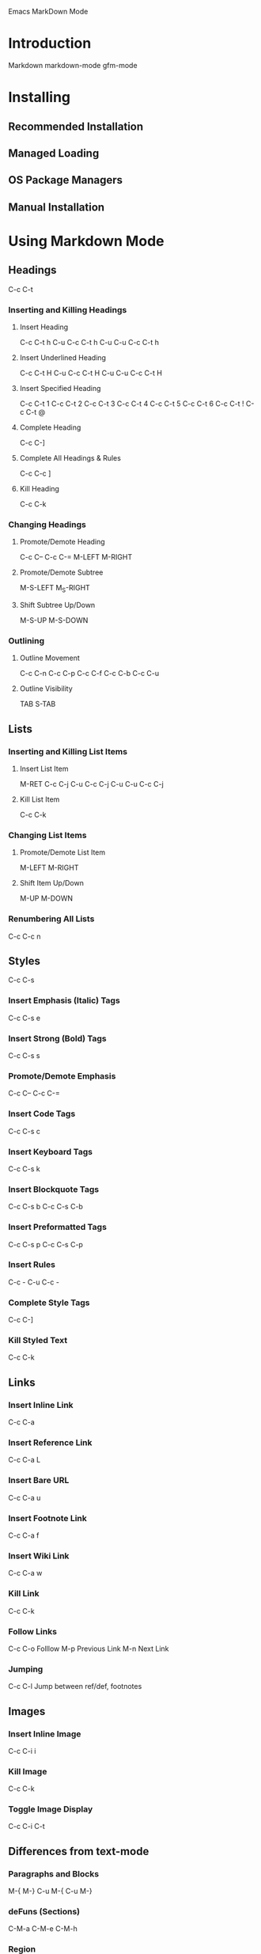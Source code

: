 Emacs MarkDown Mode

* Introduction
Markdown
markdown-mode
gfm-mode
* Installing
** Recommended Installation
** Managed Loading
** OS Package Managers
** Manual Installation
* Using Markdown Mode
** Headings
C-c C-t
*** Inserting and Killing Headings
**** Insert Heading
C-c C-t h
C-u C-c C-t h
C-u C-u C-c C-t h
**** Insert Underlined Heading
C-c C-t H
C-u C-c C-t H
C-u C-u C-c C-t H
**** Insert Specified Heading
C-c C-t 1
C-c C-t 2
C-c C-t 3
C-c C-t 4
C-c C-t 5
C-c C-t 6
C-c C-t !
C-c C-t @
**** Complete Heading
C-c C-]
**** Complete All Headings & Rules
C-c C-c ]
**** Kill Heading
C-c C-k
*** Changing Headings
**** Promote/Demote Heading
C-c C--
C-c C-=
M-LEFT
M-RIGHT
**** Promote/Demote Subtree
M-S-LEFT
M_S-RIGHT
**** Shift Subtree Up/Down
M-S-UP
M-S-DOWN
*** Outlining
**** Outline Movement
C-c C-n
C-c C-p
C-c C-f
C-c C-b
C-c C-u
**** Outline Visibility
TAB
S-TAB
** Lists
*** Inserting and Killing List Items
**** Insert List Item
M-RET
C-c C-j
C-u C-c C-j
C-u C-u C-c C-j
**** Kill List Item
C-c C-k
*** Changing List Items
**** Promote/Demote List Item
M-LEFT
M-RIGHT
**** Shift Item Up/Down
M-UP
M-DOWN
*** Renumbering All Lists
C-c C-c n
** Styles
C-c C-s
*** Insert Emphasis (Italic) Tags
C-c C-s e
*** Insert Strong (Bold) Tags
C-c C-s s
*** Promote/Demote Emphasis
C-c C--
C-c C-=
*** Insert Code Tags
C-c C-s c
*** Insert Keyboard Tags
C-c C-s k
*** Insert Blockquote Tags
C-c C-s b
C-c C-s C-b
*** Insert Preformatted Tags
C-c C-s p
C-c C-s C-p
*** Insert Rules
C-c -
C-u C-c -
*** Complete Style Tags
C-c C-]
*** Kill Styled Text
C-c C-k
** Links
*** Insert Inline Link
C-c C-a
*** Insert Reference Link
C-c C-a L
*** Insert Bare URL
C-c C-a u
*** Insert Footnote Link
C-c C-a f
*** Insert Wiki Link
C-c C-a w
*** Kill Link
C-c C-k
*** Follow Links
C-c C-o Folllow
M-p Previous Link
M-n Next Link
*** Jumping
C-c C-l Jump between ref/def, footnotes
** Images
*** Insert Inline Image
C-c C-i i
*** Kill Image
C-c C-k
*** Toggle Image Display
C-c C-i C-t
** Differences from text-mode
*** Paragraphs and Blocks
M-{
M-}
C-u M-{
C-u M-}
*** deFuns (Sections)
C-M-a
C-M-e
C-M-h
*** Region
*** Indentation
*** Outlining Features
** Output Commands
*** Send Markdown HTML to Buffer
C-c C-c m
*** Preview HTML in Browser
C-c C-c p
*** Export HTML
C-c C-c e
*** Export HTML and View in Browser
C-c C-c v
*** Export HTML to Kill Ring
C-c C-c w
*** Open Markdown Source
C-c C-c o
*** Live Preview
C-c C-c l
*** Check References
C-c C-c c
* Using GFM Mode
* Customizing
* Using Extensions
** LaTeX Math Syntax Highlighting
M-x markdown-toggle-math
** Wiki Links Syntax Highlighting
M-x markdown-toggle-wiki-links
** SmartyPants
** Using Alternatives to @command{markdown}
** Outputing to Other Formats
* Development
** Acknowledgments
** Release History
** Development Version
** Bugs and Errors

